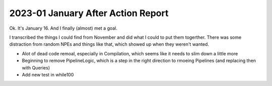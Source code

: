 2023-01 January After Action Report
====================================

Ok. It's January 16. And I finally (almost) met a goal.

I transcribed the things I could find from November and did what I could to put them togerther.
There was some distraction from random NPEs and things like that, which showed up when they weren't wanted.

* Alot of dead code remoal, especially in Compilation, which seems like it needs to slim down a little more

* Beginning to remove PipelineLogic, which is a step in the right direction to rmoeing Pipelines (and replacing then with Queries)

* Add new test in while100

